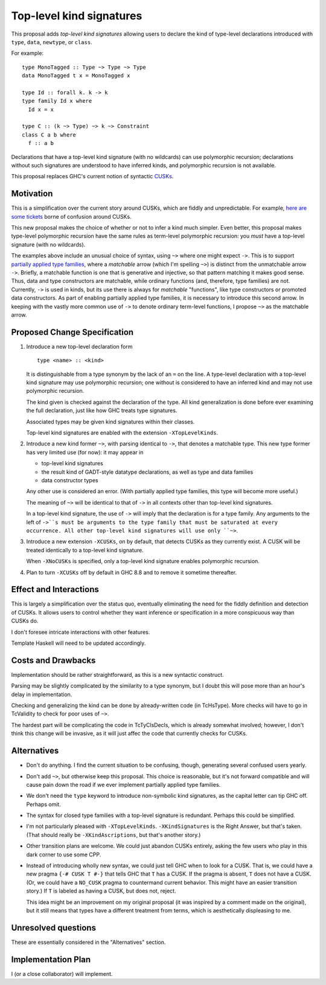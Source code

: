 .. proposal-number:: Leave blank. This will be filled in when the proposal is
                     accepted.

.. trac-ticket:: Leave blank. This will eventually be filled with the Trac
                 ticket number which will track the progress of the
                 implementation of the feature.

.. implemented:: Leave blank. This will be filled in with the first GHC version which
                 implements the described feature.

.. highlight:: haskell

Top-level kind signatures
=========================

This proposal adds *top-level kind signatures* allowing users to declare the kind of
type-level declarations introduced with ``type``, ``data``, ``newtype``, or ``class``.

For example::

  type MonoTagged :: Type ~> Type ~> Type
  data MonoTagged t x = MonoTagged x

  type Id :: forall k. k -> k
  type family Id x where
    Id x = x

  type C :: (k ~> Type) ~> k ~> Constraint
  class C a b where
    f :: a b

Declarations that have a top-level kind signature (with no wildcards)
can use polymorphic recursion; declarations
without such signatures are understood to have inferred kinds, and polymorphic
recursion is not available.

This proposal replaces GHC's current notion of syntactic
CUSKs_.

.. _CUSKs: https://downloads.haskell.org/~ghc/latest/docs/html/users_guide/glasgow_exts.html#complete-user-supplied-kind-signatures-and-polymorphic-recursion

    
Motivation
------------
This is a simplification over the current story around CUSKs, which are fiddly and
unpredictable. For example, here_ are_ some_ tickets_ borne of confusion around CUSKs.

.. _here: https://ghc.haskell.org/trac/ghc/ticket/12928
.. _are: https://ghc.haskell.org/trac/ghc/ticket/10141
.. _some: https://ghc.haskell.org/trac/ghc/ticket/13109
.. _tickets: https://ghc.haskell.org/trac/ghc/ticket/13761

This new proposal makes the choice of whether or not to infer a kind much simpler.
Even better, this proposal makes type-level polymorphic recursion have the same rules
as term-level polymorphic recursion: you *must* have a top-level signature (with no
wildcards).

The examples above include an unusual choice of syntax, using ``~>`` where one might
expect ``->``. This is to support `partially applied type families <https://github.com/ghc-proposals/ghc-proposals/pull/52>`_, where a *matchable* arrow (which I'm spelling ``~>``) is
distinct from the unmatchable arrow ``->``. Briefly, a matchable function is one that
is generative and injective, so that pattern matching it makes good sense. Thus, data
and type constructors are matchable, while ordinary functions (and, therefore, type
families) are not. Currently, ``->`` is used in kinds, but its use there is always
for *matchable* "functions", like type constructors or promoted data constructors.
As part of enabling partially applied type families, it is necessary to introduce this
second arrow. In keeping with the vastly more common use of ``->`` to denote ordinary
term-level functions, I propose ``~>`` as the matchable arrow.

Proposed Change Specification
-----------------------------

1. Introduce a new top-level declaration form ::

     type <name> :: <kind> 

   It is distinguishable from a type synonym by the lack of an ``=`` on the line. A
   type-level declaration with a top-level kind signature may use polymorphic recursion;
   one without is considered to have an inferred kind and may not use polymorphic recursion.

   The kind given is checked against the declaration of the type. All kind generalization
   is done before ever examining the full declaration, just like how GHC treats type
   signatures.

   Associated types may be given kind signatures within their classes.
   
   Top-level kind signatures are enabled with the extension ``-XTopLevelKinds``.

2. Introduce a new kind former ``~>``, with parsing identical to ``->``, that denotes
   a matchable type. This new type former has very limited use (for now): it may appear
   in

   * top-level kind signatures
   * the result kind of GADT-style datatype declarations, as well as type and data families
   * data constructor types

   Any other use is considered an error. (With partially applied type families, this type
   will become more useful.)

   The meaning of ``~>`` will be identical to that of ``->`` in all contexts other than
   top-level kind signatures.

   In a top-level kind signature, the use of ``->`` will imply that the declaration is
   for a type family. Any arguments to the left of ``->``s must be arguments to the
   type family that must be saturated at every occurrence. All other top-level kind
   signatures will use only ``~>``.

3. Introduce a new extension ``-XCUSKs``, on by default, that detects CUSKs as they
   currently exist. A CUSK will be treated identically to a top-level kind signature.

   When ``-XNoCUSKs`` is specified, only a top-level kind signature enables
   polymorphic recursion.

4. Plan to turn ``-XCUSKs`` off by default in GHC 8.8 and to remove it sometime thereafter.


Effect and Interactions
-----------------------
This is largely a simplification over the status quo, eventually eliminating the need for
the fiddly definition and detection of CUSKs. It allows users to control whether they want
inference or specification in a more conspicuous way than CUSKs do.

I don't foresee intricate interactions with other features.

Template Haskell will need to be updated accordingly.

Costs and Drawbacks
-------------------
Implementation should be rather straightforward, as this is a new syntactic construct.

Parsing may be slightly complicated by the similarity to a type synonym, but I doubt this
will pose more than an hour's delay in implementation.

Checking and generalizing the kind can be done by already-written code (in TcHsType).
More checks will have to go in TcValidity to check for poor uses of ``~>``.

The hardest part will be complicating the code in TcTyClsDecls, which is already somewhat
involved; however, I don't think this change will be invasive, as it will just affec the
code that currently checks for CUSKs.

Alternatives
------------

* Don't do anything. I find the current situation to be confusing, though, generating
  several confused users yearly.

* Don't add ``~>``, but otherwise keep this proposal. This choice is reasonable, but
  it's not forward compatible and will cause pain down the road if we ever implement
  partially applied type families.

* We don't need the ``type`` keyword to introduce non-symbolic kind signatures, as the
  capital letter can tip GHC off. Perhaps omit.
  
* The syntax for closed type families with a top-level signature is redundant. Perhaps
  this could be simplified.
  
* I'm not particularly pleased with ``-XTopLevelKinds``. ``-XKindSignatures`` is the
  Right Answer, but that's taken. (That should really be ``-XKindAscriptions``, but
  that's another story.)

* Other transition plans are welcome. We could just abandon CUSKs entirely, asking the
  few users who play in this dark corner to use some CPP.

* Instead of introducing wholly new syntax, we could just tell GHC when to look for a CUSK.
  That is, we could have a new pragma ``{-# CUSK T #-}`` that tells GHC that ``T`` has a
  CUSK. If the pragma is absent, ``T`` does not have a CUSK. (Or, we could have a
  ``NO_CUSK`` pragma to countermand current behavior. This might have an easier transition
  story.) If ``T`` is labeled as having a CUSK, but does not, reject.

  This idea might be an improvement on my original proposal (it was inspired by a comment
  made on the original), but it still means that types have a different treatment from
  terms, which is aesthetically displeasing to me.


Unresolved questions
--------------------
These are essentially considered in the "Alternatives" section.


Implementation Plan
-------------------
I (or a close collaborator) will implement.
